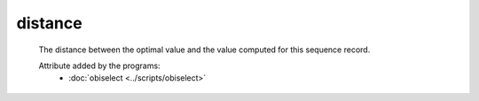 distance
========

    The distance between the optimal value and the value computed for this sequence record.
    
    .. seealso::
    
       - :doc:`select <./select>`
       
    Attribute added by the programs:
        - :doc:`obiselect <../scripts/obiselect>`
